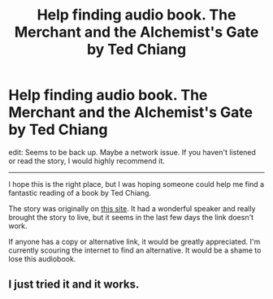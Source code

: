 #+TITLE: Help finding audio book. The Merchant and the Alchemist's Gate by Ted Chiang

* Help finding audio book. The Merchant and the Alchemist's Gate by Ted Chiang
:PROPERTIES:
:Author: upAnew
:Score: 6
:DateUnix: 1457223162.0
:DateShort: 2016-Mar-06
:END:
edit: Seems to be back up. Maybe a network issue. If you haven't listened or read the story, I would highly recommend it.

--------------

I hope this is the right place, but I was hoping someone could help me find a fantastic reading of a book by Ted Chiang.

The story was originally on [[http://www.uvulaaudio.com/merchant.html][this site]]. It had a wonderful speaker and really brought the story to live, but it seems in the last few days the link doesn't work.

If anyone has a copy or alternative link, it would be greatly appreciated. I'm currently scouring the internet to find an alternative. It would be a shame to lose this audiobook.


** I just tried it and it works.
:PROPERTIES:
:Author: Empiricist_or_not
:Score: 1
:DateUnix: 1457491676.0
:DateShort: 2016-Mar-09
:END:
